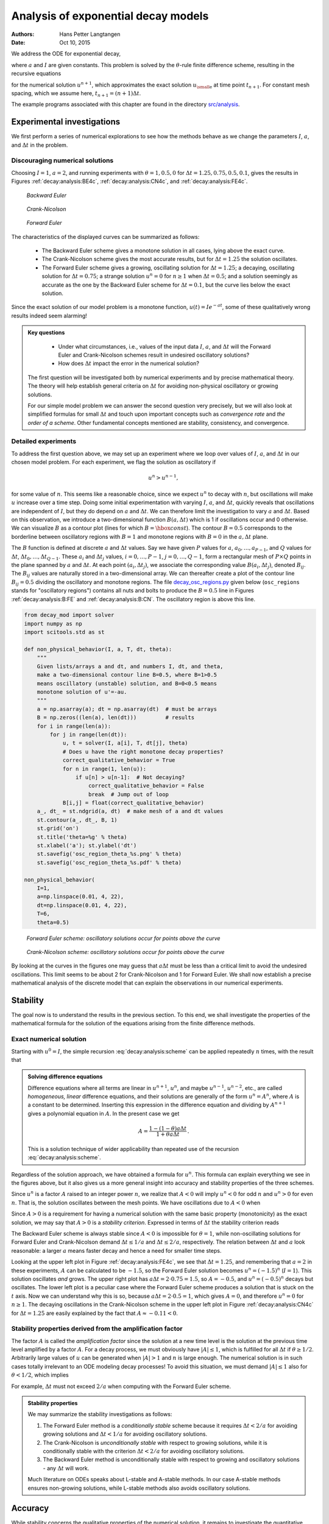 .. Automatically generated Sphinx-extended reStructuredText file from DocOnce source
   (https://github.com/hplgit/doconce/)

.. Document title:

Analysis of exponential decay models
%%%%%%%%%%%%%%%%%%%%%%%%%%%%%%%%%%%%

:Authors: Hans Petter Langtangen
:Date: Oct 10, 2015

.. !split

We address the ODE for exponential decay,

.. math::
   :label: _auto1
        
        u'(t) = -au(t),\quad u(0)=I,
        
        

where :math:`a` and :math:`I` are given constants. This problem is solved
by the :math:`\theta`-rule finite difference scheme, resulting in
the recursive equations

.. math::
   :label: decay:analysis:scheme
        
        u^{n+1} = \frac{1 - (1-\theta) a\Delta t}{1 + \theta a\Delta t}u^n
        
        

for the numerical solution :math:`u^{n+1}`, which approximates the exact
solution :math:`{u_{\small\mbox{e}}}` at time point :math:`t_{n+1}`. For constant mesh spacing,
which we assume here, :math:`t_{n+1}=(n+1)\Delta t`.

The example programs associated with this chapter are found in
the directory `src/analysis <http://tinyurl.com/ofkw6kc/analysis>`__.

Experimental investigations
===========================

We first perform a series of numerical explorations to see how the
methods behave as we change the parameters :math:`I`, :math:`a`, and :math:`\Delta t`
in the problem.

Discouraging numerical solutions
--------------------------------

Choosing :math:`I=1`, :math:`a=2`, and running experiments with :math:`\theta =1,0.5, 0`
for :math:`\Delta t=1.25, 0.75, 0.5, 0.1`, gives the results in
Figures :ref:`decay:analysis:BE4c`, :ref:`decay:analysis:CN4c`, and
:ref:`decay:analysis:FE4c`.

.. _decay:analysis:BE4c:

.. figure:: fig-analysis/BE4c.png
   :width: 600

   *Backward Euler*

.. _decay:analysis:CN4c:

.. figure:: fig-analysis/CN4c.png
   :width: 600

   *Crank-Nicolson*

.. _decay:analysis:FE4c:

.. figure:: fig-analysis/FE4c.png
   :width: 600

   *Forward Euler*

The characteristics of the displayed curves can be summarized as follows:

  * The Backward Euler scheme gives a monotone solution in all cases,
    lying above the exact curve.

  * The Crank-Nicolson scheme gives the most accurate results, but for
    :math:`\Delta t=1.25` the solution oscillates.

  * The Forward Euler scheme gives a growing, oscillating solution for
    :math:`\Delta t=1.25`; a decaying, oscillating solution for :math:`\Delta t=0.75`;
    a strange solution :math:`u^n=0` for :math:`n\geq 1` when :math:`\Delta t=0.5`; and
    a solution seemingly as accurate as the one by the Backward Euler
    scheme for :math:`\Delta t = 0.1`, but the curve lies below the exact
    solution.

Since the exact solution of our model problem is a monotone function,
:math:`u(t)=Ie^{-at}`, some of these qualitatively wrong results indeed seem alarming!


.. admonition:: Key questions

   
    * Under what circumstances, i.e., values of
      the input data :math:`I`, :math:`a`, and :math:`\Delta t` will the Forward Euler and
      Crank-Nicolson schemes result in undesired oscillatory solutions?
   
    * How does :math:`\Delta t` impact the error in the numerical solution?
   
   The first question will be investigated both by numerical experiments and
   by precise mathematical theory. The theory will help establish
   general criteria on :math:`\Delta t` for avoiding non-physical oscillatory
   or growing solutions.
   
   For our simple model problem we can answer the second
   question very precisely, but
   we will also look at simplified formulas for small :math:`\Delta t`
   and touch upon important concepts such as *convergence rate* and
   *the order of a scheme*. Other fundamental concepts mentioned are
   stability, consistency, and convergence.




Detailed experiments
--------------------

To address the first question above,
we may set up an experiment where we loop over values of :math:`I`, :math:`a`,
and :math:`\Delta t` in our chosen model problem.
For each experiment, we flag the solution as
oscillatory if

.. math::
         u^{n} > u^{n-1},

for some value of :math:`n`. This seems like a reasonable choice,
since we expect :math:`u^n` to decay with :math:`n`, but oscillations will make
:math:`u` increase over a time step. Doing some initial experimentation
with varying :math:`I`, :math:`a`, and :math:`\Delta t`, quickly reveals that
oscillations are independent of :math:`I`, but they do depend on :math:`a` and
:math:`\Delta t`. We can therefore limit the investigation to
vary :math:`a` and :math:`\Delta t`. Based on this observation,
we introduce a two-dimensional
function :math:`B(a,\Delta t)` which is 1 if oscillations occur
and 0 otherwise. We can visualize :math:`B` as a contour plot
(lines for which :math:`B=\hbox{const}`). The contour :math:`B=0.5`
corresponds to the borderline between oscillatory regions with :math:`B=1`
and monotone regions with :math:`B=0` in the :math:`a,\Delta t` plane.

The :math:`B` function is defined at discrete :math:`a` and :math:`\Delta t` values.
Say we have given :math:`P` values for :math:`a`, :math:`a_0,\ldots,a_{P-1}`, and
:math:`Q` values for :math:`\Delta t`, :math:`\Delta t_0,\ldots,\Delta t_{Q-1}`.
These :math:`a_i` and :math:`\Delta t_j` values, :math:`i=0,\ldots,P-1`,
:math:`j=0,\ldots,Q-1`, form a rectangular mesh of :math:`P\times Q` points
in the plane spanned by :math:`a` and :math:`\Delta t`.
At each point :math:`(a_i, \Delta t_j)`, we associate
the corresponding value :math:`B(a_i,\Delta t_j)`, denoted :math:`B_{ij}`.
The :math:`B_{ij}` values are naturally stored in a two-dimensional
array. We can thereafter create a plot of the
contour line :math:`B_{ij}=0.5` dividing the oscillatory and monotone
regions. The file `decay_osc_regions.py <http://tinyurl.com/ofkw6kc/analysis/decay_osc_regions.py>`__  given below (``osc_regions`` stands for "oscillatory regions") contains all nuts and
bolts to produce the :math:`B=0.5` line in Figures :ref:`decay:analysis:B:FE`
and :ref:`decay:analysis:B:CN`. The oscillatory region is above this line.

.. code-block:: python

        from decay_mod import solver
        import numpy as np
        import scitools.std as st
        
        def non_physical_behavior(I, a, T, dt, theta):
            """
            Given lists/arrays a and dt, and numbers I, dt, and theta,
            make a two-dimensional contour line B=0.5, where B=1>0.5
            means oscillatory (unstable) solution, and B=0<0.5 means
            monotone solution of u'=-au.
            """
            a = np.asarray(a); dt = np.asarray(dt)  # must be arrays
            B = np.zeros((len(a), len(dt)))         # results
            for i in range(len(a)):
                for j in range(len(dt)):
                    u, t = solver(I, a[i], T, dt[j], theta)
                    # Does u have the right monotone decay properties?
                    correct_qualitative_behavior = True
                    for n in range(1, len(u)):
                        if u[n] > u[n-1]:  # Not decaying?
                            correct_qualitative_behavior = False
                            break  # Jump out of loop
                    B[i,j] = float(correct_qualitative_behavior)
            a_, dt_ = st.ndgrid(a, dt)  # make mesh of a and dt values
            st.contour(a_, dt_, B, 1)
            st.grid('on')
            st.title('theta=%g' % theta)
            st.xlabel('a'); st.ylabel('dt')
            st.savefig('osc_region_theta_%s.png' % theta)
            st.savefig('osc_region_theta_%s.pdf' % theta)
        
        non_physical_behavior(
            I=1,
            a=np.linspace(0.01, 4, 22),
            dt=np.linspace(0.01, 4, 22),
            T=6,
            theta=0.5)

.. _decay:analysis:B:FE:

.. figure:: fig-analysis/osc_region_FE.png
   :width: 500

   *Forward Euler scheme: oscillatory solutions occur for points above the curve*

.. _decay:analysis:B:CN:

.. figure:: fig-analysis/osc_region_CN.png
   :width: 500

   *Crank-Nicolson scheme: oscillatory solutions occur for points above the curve*

By looking at the curves in the figures one may guess that :math:`a\Delta t`
must be less than a critical limit to avoid the undesired
oscillations.  This limit seems to be about 2 for Crank-Nicolson and 1
for Forward Euler.  We shall now establish a precise mathematical
analysis of the discrete model that can explain the observations in
our numerical experiments.

Stability
=========

The goal now is to understand the results in the previous section.
To this end, we shall investigate the properties of the mathematical
formula for the solution of the equations arising from the finite
difference methods.

Exact numerical solution
------------------------

Starting with :math:`u^0=I`, the simple recursion :eq:`decay:analysis:scheme`
can be applied repeatedly :math:`n` times, with the result that

.. math::
   :label: decay:analysis:unex
        
        u^{n} = IA^n,\quad A = \frac{1 - (1-\theta) a\Delta t}{1 + \theta a\Delta t}{\thinspace .}
        
        


.. admonition:: Solving difference equations

   Difference equations where all terms are linear in
   :math:`u^{n+1}`, :math:`u^n`, and maybe :math:`u^{n-1}`, :math:`u^{n-2}`, etc., are
   called *homogeneous, linear* difference equations, and their solutions
   are generally of the form :math:`u^n=A^n`, where :math:`A` is a constant to be
   determined. Inserting this expression in the difference equation
   and dividing by :math:`A^{n+1}` gives
   a polynomial equation in :math:`A`. In the present case we get
   
   .. math::
            A = \frac{1 - (1-\theta) a\Delta t}{1 + \theta a\Delta t}{\thinspace .} 
   
   This is a solution technique of wider applicability than repeated use of
   the recursion :eq:`decay:analysis:scheme`.




Regardless of the solution approach, we have obtained a formula for
:math:`u^n`.  This formula can explain everything we see in the figures
above, but it also gives us a more general insight into accuracy and
stability properties of the three schemes.

.. index:: stability

Since :math:`u^n` is a factor :math:`A`
raised to an integer power :math:`n`, we realize that :math:`A < 0`
will imply :math:`u^n < 0` for odd :math:`n` and :math:`u^n > 0` for even :math:`n`.
That is, the solution oscillates between the mesh points.
We have oscillations due to :math:`A < 0` when

.. math::
   :label: decay:th:stability
        
        (1-\theta)a\Delta t > 1 {\thinspace .}
        
        

Since :math:`A>0` is a requirement for having a numerical solution with the
same basic property (monotonicity) as the exact solution, we may say
that :math:`A>0` is a *stability criterion*. Expressed in terms of :math:`\Delta t`
the stability criterion reads

.. math::
   :label: _auto2
        
        \Delta t < \frac{1}{(1-\theta)a}{\thinspace .}
        
        

The Backward
Euler scheme is always stable since :math:`A < 0` is impossible for :math:`\theta=1`, while
non-oscillating solutions for Forward Euler and Crank-Nicolson
demand :math:`\Delta t\leq 1/a` and :math:`\Delta t\leq 2/a`, respectively.
The relation between :math:`\Delta t` and :math:`a` look reasonable: a larger
:math:`a` means faster decay and hence a need for smaller time steps.

Looking at the upper left plot in Figure :ref:`decay:analysis:FE4c`,
we see that :math:`\Delta t=1.25`, and remembering that :math:`a=2` in these
experiments, :math:`A` can be calculated to be
:math:`-1.5`, so the Forward Euler solution becomes :math:`u^n=(-1.5)^n` (:math:`I=1`).
This solution oscillates *and* grows. The upper right plot has
:math:`a\Delta t = 2\cdot 0.75=1.5`, so :math:`A=-0.5`,
and :math:`u^n=(-0.5)^n` decays but oscillates. The lower left plot
is a peculiar case where the Forward Euler scheme produces a solution
that is stuck on the :math:`t` axis. Now we can understand why this is so,
because :math:`a\Delta t= 2\cdot 0.5=1`, which gives :math:`A=0`,
and therefore :math:`u^n=0` for :math:`n\geq 1`.  The decaying oscillations in the Crank-Nicolson scheme in the upper left plot in Figure :ref:`decay:analysis:CN4c`
for :math:`\Delta t=1.25` are easily explained by the fact that :math:`A\approx -0.11 < 0`.

Stability properties derived from the amplification factor
----------------------------------------------------------

.. index:: amplification factor

The factor :math:`A` is called the *amplification factor* since the solution
at a new time level is the solution at the previous time
level amplified by a factor :math:`A`.
For a decay process, we must obviously have :math:`|A|\leq 1`, which
is fulfilled for all :math:`\Delta t` if :math:`\theta \geq 1/2`. Arbitrarily
large values of :math:`u` can be generated when :math:`|A|>1` and :math:`n` is large
enough. The numerical solution is in such cases totally irrelevant to
an ODE modeling decay processes! To avoid this situation, we must
demand :math:`|A|\leq 1` also for :math:`\theta < 1/2`, which implies

.. math::
   :label: _auto3
        
        \Delta t \leq \frac{2}{(1-2\theta)a},
        
        

For example, :math:`\Delta t` must not exceed  :math:`2/a` when computing with
the Forward Euler scheme.

.. index:: A-stable methods

.. index:: L-stable methods


.. admonition:: Stability properties

   We may summarize the stability investigations as follows:
   
   1. The Forward Euler method is a *conditionally stable* scheme because
      it requires :math:`\Delta t < 2/a` for avoiding growing solutions
      and :math:`\Delta t < 1/a` for avoiding oscillatory solutions.
   
   2. The Crank-Nicolson is *unconditionally stable* with respect to
      growing solutions, while it is conditionally stable with
      the criterion :math:`\Delta t < 2/a` for avoiding oscillatory solutions.
   
   3. The Backward Euler method is unconditionally stable with respect
      to growing and oscillatory solutions - any :math:`\Delta t` will work.
   
   Much literature on ODEs speaks about L-stable and A-stable methods.
   In our case A-stable methods ensures non-growing solutions, while
   L-stable methods also avoids oscillatory solutions.




Accuracy
========

While stability concerns the qualitative properties of the numerical
solution, it remains to investigate the quantitative properties to
see exactly how large the numerical errors are.

Visual comparison of amplification factors
------------------------------------------

After establishing how :math:`A` impacts the qualitative features of the
solution, we shall now look more into how well the numerical amplification
factor approximates the exact one. The exact solution reads
:math:`u(t)=Ie^{-at}`, which can be rewritten as

.. math::
   :label: _auto4
        
        {{u_{\small\mbox{e}}}}(t_n) = Ie^{-a n\Delta t} = I(e^{-a\Delta t})^n {\thinspace .}
        
        

From this formula we see that the exact amplification factor is

.. math::
   :label: _auto5
        
        {A_{\small\mbox{e}}} = e^{-a\Delta t} {\thinspace .}
        
        

We see from all of our analysis
that the exact and numerical amplification factors depend
on :math:`a` and :math:`\Delta t` through the dimensionless
product :math:`a\Delta t`: whenever there is a
:math:`\Delta t` in the analysis, there is always an associated :math:`a`
parameter. Therefore, it
is convenient to introduce a symbol for this product, :math:`p=a\Delta t`,
and view :math:`A` and :math:`{A_{\small\mbox{e}}}` as functions of :math:`p`. Figure
:ref:`decay:analysis:fig:A` shows these functions. The two amplification
factors are clearly closest for the
Crank-Nicolson method, but that method has
the unfortunate oscillatory behavior when :math:`p>2`.

.. _decay:analysis:fig:A:

.. figure:: fig-analysis/A_factors.png
   :width: 500

   *Comparison of amplification factors*


.. admonition:: Significance of the :math:`p=a\Delta t` parameter

   The key parameter for numerical performance of a scheme is in this model
   problem :math:`p=a\Delta t`. This is a *dimensionless number* (:math:`a` has dimension
   1/s and :math:`\Delta t` has dimension s) reflecting how the discretization
   parameter plays together with a physical parameter in the problem.
   
   One can bring the present model problem on dimensionless form
   through a process called scaling. The scaled modeled has a modified
   time :math:`\bar t = at` and modified response :math:`\bar u =u/I` such that
   the model reads :math:`d\bar u/d\bar t = -\bar u`, :math:`\bar u(0)=1`.
   Analyzing this model, where there are no physical parameters,
   we find that :math:`\Delta \bar t` is the key parameter
   for numerical performance. In the unscaled model,
   this corresponds to :math:`\Delta \bar t = a\Delta t`.
   
   It is common that the numerical performance of methods for solving ordinary and
   partial differential equations is governed by dimensionless parameters
   that combine mesh sizes with physical parameters.




Series expansion of amplification factors
-----------------------------------------

As an alternative to the visual understanding inherent in Figure
:ref:`decay:analysis:fig:A`, there is a strong tradition in numerical
analysis to establish formulas for approximation errors when the
discretization parameter, here :math:`\Delta t`, becomes small. In the
present case, we let :math:`p` be our small discretization parameter, and it
makes sense to simplify the expressions for :math:`A` and :math:`{A_{\small\mbox{e}}}` by using
Taylor polynomials around :math:`p=0`.  The Taylor polynomials are accurate
for small :math:`p` and greatly simplify the comparison of the analytical
expressions since we then can compare polynomials, term by term.

Calculating the Taylor series for :math:`{A_{\small\mbox{e}}}` is easily done by hand, but
the three versions of :math:`A` for :math:`\theta=0,1,{\frac{1}{2}}` lead to more
cumbersome calculations.
Nowadays, analytical computations can benefit greatly by
symbolic computer algebra software. The Python package ``sympy``
represents a powerful computer algebra system, not yet as sophisticated as
the famous Maple and Mathematica systems, but it is free and
very easy to integrate with our numerical computations in Python.

.. index:: interactive Python

.. index:: isympy

.. index:: sympy

When using ``sympy``, it is convenient to enter an interactive Python
shell where the results of expressions and statements can be shown
immediately.
Here is a simple example. We strongly recommend to use
``isympy`` (or ``ipython``) for such interactive sessions.

Let us illustrate ``sympy`` with a standard Python shell syntax
(``>>>`` prompt) to compute a Taylor polynomial approximation to :math:`e^{-p}`:

.. code-block:: python

        >>> from sympy import *
        >>> # Create p as a mathematical symbol with name 'p'
        >>> p = Symbol('p')
        >>> # Create a mathematical expression with p
        >>> A_e = exp(-p)
        >>>
        >>> # Find the first 6 terms of the Taylor series of A_e
        >>> A_e.series(p, 0, 6)
        1 + (1/2)*p**2 - p - 1/6*p**3 - 1/120*p**5 + (1/24)*p**4 + O(p**6)

Lines with ``>>>`` represent input lines, whereas without
this prompt represent the result of the previous command (note that
``isympy`` and ``ipython`` apply other prompts, but in this text
we always apply ``>>>`` for interactive Python computing).
Apart from the order of the powers, the computed formula is easily
recognized as the beginning of the Taylor series for :math:`e^{-p}`.

Let us define the numerical amplification factor where :math:`p` and :math:`\theta`
enter the formula as symbols:

.. code-block:: python

        >>> theta = Symbol('theta')
        >>> A = (1-(1-theta)*p)/(1+theta*p)

To work with the factor for the Backward Euler scheme we
can substitute the value 1 for ``theta``:

.. code-block:: python

        >>> A.subs(theta, 1)
        1/(1 + p)

Similarly, we can substitute ``theta`` by 1/2 for Crank-Nicolson,
preferably using an exact rational representation of 1/2 in ``sympy``:

.. code-block:: python

        >>> half = Rational(1,2)
        >>> A.subs(theta, half)
        1/(1 + (1/2)*p)*(1 - 1/2*p)

The Taylor series of the amplification factor for the Crank-Nicolson
scheme can be computed as

.. code-block:: python

        >>> A.subs(theta, half).series(p, 0, 4)
        1 + (1/2)*p**2 - p - 1/4*p**3 + O(p**4)

We are now in a position to compare Taylor series:

.. code-block:: python

        >>> FE = A_e.series(p, 0, 4) - A.subs(theta, 0).series(p, 0, 4)
        >>> BE = A_e.series(p, 0, 4) - A.subs(theta, 1).series(p, 0, 4)
        >>> CN = A_e.series(p, 0, 4) - A.subs(theta, half).series(p, 0, 4 )
        >>> FE
        (1/2)*p**2 - 1/6*p**3 + O(p**4)
        >>> BE
        -1/2*p**2 + (5/6)*p**3 + O(p**4)
        >>> CN
        (1/12)*p**3 + O(p**4)

From these expressions we see that the error :math:`A-{A_{\small\mbox{e}}}\sim {\mathcal{O}(p^2)}`
for the Forward and Backward Euler schemes, while
:math:`A-{A_{\small\mbox{e}}}\sim {\mathcal{O}(p^3)}` for the Crank-Nicolson scheme.
The notation :math:`{\mathcal{O}(p^m)}` here means a polynomial in :math:`p` where
:math:`p^m` is the term of lowest-degree, and consequently the term that
dominates the expression for :math:`p < 0`. We call this the
*leading order term*. As :math:`p\rightarrow 0`, the leading order term
clearly dominates over the higher-order terms (think of :math:`p=0.01`:
:math:`p` is a hundred times larger than :math:`p^2`).

Now, :math:`a` is a given parameter in the problem, while :math:`\Delta t` is
what we can vary. Not surprisingly, the error expressions are usually
written in terms :math:`\Delta t`. We then have

.. math::
   :label: _auto6
        
        A-{A_{\small\mbox{e}}} = \left\lbrace\begin{array}{ll}
        {\mathcal{O}(\Delta t^2)}, & \hbox{Forward and Backward Euler},\\ 
        {\mathcal{O}(\Delta t^3)}, & \hbox{Crank-Nicolson}
        \end{array}\right.
        
        

We say that the Crank-Nicolson scheme has an error in the amplification
factor of order :math:`\Delta t^3`, while the two other schemes are
of order :math:`\Delta t^2` in the same quantity.

What is the significance of the order expression? If we halve :math:`\Delta t`,
the error in amplification factor at a time level will be reduced
by a factor of 4 in the Forward and Backward Euler schemes, and by
a factor of 8 in the Crank-Nicolson scheme. That is, as we
reduce :math:`\Delta t` to obtain more accurate results, the Crank-Nicolson
scheme reduces the error more efficiently than the other schemes.

The ratio of numerical and exact amplification factors
------------------------------------------------------

.. index::
   single: error; amplification factor

An alternative comparison of the schemes is provided by looking at the
ratio :math:`A/{A_{\small\mbox{e}}}`, or the error :math:`1-A/{A_{\small\mbox{e}}}` in this ratio:

.. code-block:: python

        >>> FE = 1 - (A.subs(theta, 0)/A_e).series(p, 0, 4)
        >>> BE = 1 - (A.subs(theta, 1)/A_e).series(p, 0, 4)
        >>> CN = 1 - (A.subs(theta, half)/A_e).series(p, 0, 4)
        >>> FE
        (1/2)*p**2 + (1/3)*p**3 + O(p**4)
        >>> BE
        -1/2*p**2 + (1/3)*p**3 + O(p**4)
        >>> CN
        (1/12)*p**3 + O(p**4)

The leading-order terms have the same powers as
in the analysis of :math:`A-{A_{\small\mbox{e}}}`.

.. _decay:analysis:gobal:error:

The global error at a point
---------------------------

.. index::
   single: error; global

The error in the amplification factor reflects the error when
progressing from time level :math:`t_n` to :math:`t_{n-1}` only. That is,
we disregard the error already present in the solution at :math:`t_{n-1}`.
The real error at a point, however, depends on the error development
over all previous time steps. This error,
:math:`e^n = u^n-{u_{\small\mbox{e}}}(t_n)`, is known as the *global error*. We
may look at :math:`u^n` for some :math:`n` and Taylor expand the
mathematical expressions as functions of :math:`p=a\Delta t` to get a simple
expression for the global error (for small :math:`p`):

.. code-block:: python

        >>> n = Symbol('n')
        >>> u_e = exp(-p*n)
        >>> u_n = A**n
        >>> FE = u_e.series(p, 0, 4) - u_n.subs(theta, 0).series(p, 0, 4)
        >>> BE = u_e.series(p, 0, 4) - u_n.subs(theta, 1).series(p, 0, 4)
        >>> CN = u_e.series(p, 0, 4) - u_n.subs(theta, half).series(p, 0, 4)
        >>> FE
        (1/2)*n*p**2 - 1/2*n**2*p**3 + (1/3)*n*p**3 + O(p**4)
        >>> BE
        (1/2)*n**2*p**3 - 1/2*n*p**2 + (1/3)*n*p**3 + O(p**4)
        >>> CN
        (1/12)*n*p**3 + O(p**4)

Note that ``sympy`` does not sort the polynomial terms in the output,
so :math:`p^3` appears before :math:`p^2` in the output of ``BE``.

For a fixed time :math:`t`, the parameter :math:`n` in these expressions increases
as :math:`p\rightarrow 0` since :math:`t=n\Delta t =\mbox{const}` and hence
:math:`n` must increase like :math:`\Delta t^{-1}`. With :math:`n` substituted by
:math:`t/\Delta t` in
the leading-order error terms, these become

.. math::
   :label: decay:analysis:gobal:error:FE
        
        e^n = \frac{1}{2} n p^2 = {\frac{1}{2}}ta^2\Delta t, \hbox{Forward Euler}
        
        

.. math::
   :label: decay:analysis:gobal:error:BE
          
        e^n = -\frac{1}{2} n p^2 = -{\frac{1}{2}}ta^2\Delta t, \hbox{Backward Euler}
        
        

.. math::
   :label: decay:analysis:gobal:error:CN
          
        e^n = \frac{1}{12}np^3 = \frac{1}{12}ta^3\Delta t^2, \hbox{Crank-Nicolson}
        
        

The global error is therefore of
second order (in :math:`\Delta t`) for the Crank-Nicolson scheme and of
first order for the other two schemes.


.. admonition:: Convergence

   When the global error :math:`e^n\rightarrow 0` as :math:`\Delta t\rightarrow 0`,
   we say that the scheme is *convergent*. It means that the numerical
   solution approaches the exact solution as the mesh is refined, and
   this is a much desired property of a numerical method.




.. _decay:analysis:gobal:error_int:

Integrated error
----------------

The :math:`L^2` norm of the error can be computed by treating :math:`e^n` as a function
of :math:`t` in ``sympy`` and performing symbolic integration. For
the Forward Euler scheme we have

.. code-block:: python

        p, n, a, dt, t, T, theta = symbols('p n a dt t T 'theta')
        A = (1-(1-theta)*p)/(1+theta*p)
        u_e = exp(-p*n)
        u_n = A**n
        error = u_e.series(p, 0, 4) - u_n.subs(theta, 0).series(p, 0, 4)
        # Introduce t and dt instead of n and p
        error = error.subs('n', 't/dt').subs(p, 'a*dt')
        error = error.as_leading_term(dt) # study only the first term
        print error
        error_L2 = sqrt(integrate(error**2, (t, 0, T)))
        print error_L2

The output reads

.. code-block:: text

        sqrt(30)*sqrt(T**3*a**4*dt**2*(6*T**2*a**2 - 15*T*a + 10))/60

which means that the :math:`L^2` error behaves like :math:`a^2\Delta t`.

Strictly speaking, the numerical error is only defined at the
mesh points so it makes most sense to compute the
:math:`\ell^2` error

.. math::
         ||e^n||_{\ell^2} = \sqrt{\Delta t\sum_{n=0}^{N_t} ({{u_{\small\mbox{e}}}}(t_n) - u^n)^2}
        {\thinspace .} 

We have obtained an exact analytical expression for the error at
:math:`t=t_n`, but here we use the leading-order error term only since we
are mostly interested in how the error behaves as a polynomial in
:math:`\Delta t` or :math:`p`, and then the leading order term will dominate.  For
the Forward Euler scheme, :math:`{u_{\small\mbox{e}}}(t_n) - u^n \approx {\frac{1}{2}}np^2`, and
we have

.. math::
        
        ||e^n||_{\ell^2}^2 = \Delta t\sum_{n=0}^{N_t} \frac{1}{4}n^2p^4
        =\Delta t\frac{1}{4}p^4 \sum_{n=0}^{N_t} n^2{\thinspace .}
        

Now, :math:`\sum_{n=0}^{N_t} n^2\approx \frac{1}{3}N_t^3`. Using this approximation,
setting :math:`N_t =T/\Delta t`, and taking the square root gives the expression

.. math::
   :label: decay:analysis:gobal:error_int:FE
        
        ||e^n||_{\ell^2} = \frac{1}{2}\sqrt{\frac{T^3}{3}} a^2\Delta t{\thinspace .}
        
        

Calculations for the Backward Euler scheme are very similar and provide
the same result, while the Crank-Nicolson scheme leads to

.. math::
   :label: decay:analysis:gobal:error_int:CN
        
        ||e^n||_{\ell^2} = \frac{1}{12}\sqrt{\frac{T^3}{3}}a^3\Delta t^2{\thinspace .}
        
        


.. admonition:: Summary of errors

   Both the global point-wise errors :eq:`decay:analysis:gobal:error:FE`-:eq:`decay:analysis:gobal:error:CN`
   and their time-integrated versions :eq:`decay:analysis:gobal:error_int:FE` and :eq:`decay:analysis:gobal:error_int:CN` show that
   
    * the Crank-Nicolson scheme is of second order in :math:`\Delta t`, and
   
    * the Forward Euler and Backward Euler schemes are of first order in :math:`\Delta t`.




.. _decay:analysis:trunc:

Truncation error
----------------

The truncation error is a very frequently used error measure for
finite difference methods. It is defined as *the error
in the difference equation that arises when inserting the exact
solution*. Contrary to many other error measures, e.g., the
true error :math:`e^n={u_{\small\mbox{e}}}(t_n)-u^n`, the truncation error is a quantity that
is easily computable.

Let us illustrate the calculation of the truncation error
for the Forward Euler scheme.
We start with the difference equation on operator form,

.. math::
         \lbrack D_t^+ u = -au\rbrack^n,

which is the short form for

.. math::
         \frac{u^{n+1}-u^n}{\Delta t} = -au^n{\thinspace .}

The idea is to see how well the exact solution :math:`{u_{\small\mbox{e}}}(t)` fulfills
this equation. Since :math:`{u_{\small\mbox{e}}}(t)` in general will not obey the
discrete equation, we get an error in the discrete equation. This
error is called
a *residual*, denoted here by :math:`R^n`:

.. math::
   :label: decay:analysis:trunc:Req
        
        R^n = \frac{{u_{\small\mbox{e}}}(t_{n+1})-{u_{\small\mbox{e}}}(t_n)}{\Delta t} + a{u_{\small\mbox{e}}}(t_n)
        {\thinspace .}
        
        

The residual is defined at each mesh point and is therefore a mesh
function with a superscript :math:`n`.

The interesting feature of :math:`R^n` is to see how it
depends on the discretization parameter :math:`\Delta t`.
The tool for reaching
this goal is to Taylor expand :math:`{u_{\small\mbox{e}}}` around the point where the
difference equation is supposed to hold, here :math:`t=t_n`.
We have that

.. math::
         {u_{\small\mbox{e}}}(t_{n+1}) = {u_{\small\mbox{e}}}(t_n) + {u_{\small\mbox{e}}}'(t_n)\Delta t + \frac{1}{2}{u_{\small\mbox{e}}}''(t_n)
        \Delta t^2 + \cdots, 

which may be used to reformulate the fraction in
:eq:`decay:analysis:trunc:Req` so that

.. math::
         R^n = {u_{\small\mbox{e}}}'(t_n) + \frac{1}{2}{u_{\small\mbox{e}}}''(t_n)\Delta t + \ldots + a{u_{\small\mbox{e}}}(t_n){\thinspace .}

Now, :math:`{u_{\small\mbox{e}}}` fulfills the ODE :math:`{u_{\small\mbox{e}}}'=-a{u_{\small\mbox{e}}}`, which means that the first and last
term cancel and we have

.. math::
         R^n = \frac{1}{2}{u_{\small\mbox{e}}}''(t_n)\Delta t + {\mathcal{O}(\Delta t^2)}{\thinspace .} 

This :math:`R^n` is the *truncation error*, which for the Forward Euler is seen
to be of first order in :math:`\Delta t` as :math:`\Delta \rightarrow 0`.

The above procedure can be repeated for the Backward Euler and the
Crank-Nicolson schemes. We start with the scheme in operator notation,
write it out in detail, Taylor expand :math:`{u_{\small\mbox{e}}}` around the point :math:`\tilde t`
at which the difference equation is defined, collect terms that
correspond to the ODE (here :math:`{u_{\small\mbox{e}}}' + a{u_{\small\mbox{e}}}`), and identify the remaining
terms as the residual :math:`R`, which is the truncation error.
The Backward Euler scheme leads to

.. math::
         R^n \approx -\frac{1}{2}{u_{\small\mbox{e}}}''(t_n)\Delta t, 

while the Crank-Nicolson scheme gives

.. math::
         R^{n+\frac{1}{2}} \approx \frac{1}{24}{u_{\small\mbox{e}}}'''(t_{n+\frac{1}{2}})\Delta t^2,

when :math:`\Delta t\rightarrow 0`.

The *order* :math:`r` of a finite difference scheme is often defined through
the leading term :math:`\Delta t^r` in the truncation error. The above
expressions point out that the Forward and Backward Euler schemes are
of first order, while Crank-Nicolson is of second order.  We have
looked at other error measures in other sections, like the error in
amplification factor and the error :math:`e^n={u_{\small\mbox{e}}}(t_n)-u^n`, and expressed
these error measures in terms of :math:`\Delta t` to see the order of the
method. Normally, calculating the truncation error is more
straightforward than deriving the expressions for other error measures
and therefore the easiest way to establish the order of a scheme.

Consistency, stability, and convergence
---------------------------------------

.. index:: consistency

.. index:: stability

.. index:: convergence

Three fundamental concepts when solving differential equations by
numerical methods are consistency, stability, and convergence.  We
shall briefly touch upon these concepts below in the context of the present
model problem.

Consistency means that the error in the difference equation, measured
through the truncation error, goes to zero as :math:`\Delta t\rightarrow
0`. Since the truncation error tells how well the exact solution
fulfills the difference equation, and the exact solution fulfills the
differential equation, consistency ensures that the difference
equation approaches the differential equation in the limit. The
expressions for the truncation errors in the previous section are all
proportional to :math:`\Delta t` or :math:`\Delta t^2`, hence they vanish as
:math:`\Delta t\rightarrow 0`, and all the schemes are consistent.  Lack of
consistency implies that we actually solve some other differential
equation in the limit :math:`\Delta t\rightarrow 0` than we aim at.

Stability means that the numerical solution exhibits the same
qualitative properties as the exact solution. This is obviously a
feature we want the numerical solution to have. In the present
exponential decay model, the exact solution is monotone and
decaying. An increasing numerical solution is not in accordance with
the decaying nature of the exact solution and hence unstable. We can
also say that an oscillating numerical solution lacks the property of
monotonicity of the exact solution and is also unstable. We have seen
that the Backward Euler scheme always leads to monotone and decaying
solutions, regardless of :math:`\Delta t`, and is hence stable. The Forward
Euler scheme can lead to increasing solutions and oscillating
solutions if :math:`\Delta t` is too large and is therefore unstable unless
:math:`\Delta t` is sufficiently small.  The Crank-Nicolson can never lead
to increasing solutions and has no problem to fulfill that stability
property, but it can produce oscillating solutions and is unstable in
that sense, unless :math:`\Delta t` is sufficiently small.

Convergence implies that the global (true) error mesh function :math:`e^n =
{u_{\small\mbox{e}}}(t_n)-u^n\rightarrow 0` as :math:`\Delta t\rightarrow 0`. This is really
what we want: the numerical solution gets as close to the exact
solution as we request by having a sufficiently fine mesh.

Convergence is hard to establish theoretically, except in quite simple
problems like the present one. Stability and consistency are much
easier to calculate. A major breakthrough in the understanding of
numerical methods for differential equations came in 1956 when Lax and
Richtmeyer established equivalence between convergence on one hand and
consistency and stability on the other (the `Lax equivalence theorem <http://en.wikipedia.org/wiki/Lax_equivalence_theorem>`__).  In practice
it meant that one can first establish that a method is stable and
consistent, and then it is automatically convergent (which is much
harder to establish).  The result holds for linear problems only, and
in the world of nonlinear differential equations the relations between
consistency, stability, and convergence are much more complicated.

We have seen in the previous analysis that the Forward Euler,
Backward Euler, and Crank-Nicolson schemes are convergent (:math:`e^n\rightarrow 0`),
that they are consistent (:math:`R^n\rightarrow 0`), and that they are
stable under certain conditions on the size of :math:`\Delta t`.
We have also derived explicit mathematical expressions for :math:`e^n`,
the truncation error, and the stability criteria.

.. Look in Asher and Petzold, p 40

Exercises
=========

.. --- begin exercise ---

.. _decay:analysis:exer:fd:exp:plot:

Problem 1: Visualize the accuracy of finite differences
-------------------------------------------------------

The purpose of this exercise is to visualize the accuracy of finite difference
approximations of the derivative of a given function.
For any finite difference approximation, take the Forward Euler difference
as an example, and any specific function, take  :math:`u=e^{-at}`,
we may introduce an error fraction

.. math::
        
        E = \frac{[D_t^+ u]^n}{u'(t_n)} &= \frac{\exp{(-a(t_n+\Delta t))} - \exp{(-at_n)}}{-a\exp{(-at_n)\Delta t}}\\ 
        &= \frac{1}{a\Delta t}\left(1 -\exp{(-a\Delta t)}\right),
        

and view :math:`E` as a function of :math:`\Delta t`. We expect that
:math:`\lim_{\Delta t\rightarrow 0}E=1`, while :math:`E` may deviate significantly from
unity for large :math:`\Delta t`. How the error depends on :math:`\Delta t` is best
visualized in a graph where we use a logarithmic scale for :math:`\Delta t`,
so we can cover many orders of magnitude of that quantity. Here is
a code segment creating an array of 100 intervals, on the logarithmic
scale, ranging from :math:`10^{-6}` to :math:`10^{-0.5}` and then plotting :math:`E` versus
:math:`p=a\Delta t` with logarithmic scale on the :math:`p` axis:

.. code-block:: python

        from numpy import logspace, exp
        from matplotlib.pyplot import semilogx
        p = logspace(-6, -0.5, 101)
        y = (1-exp(-p))/p
        semilogx(p, y)

Illustrate such errors for the finite difference operators :math:`[D_t^+u]^n`
(forward), :math:`[D_t^-u]^n` (backward), and :math:`[D_t u]^n` (centered) in
the same plot.

Perform a Taylor series expansions of the error fractions and find
the leading order :math:`r` in the expressions of type
:math:`1 + Cp^r + {\mathcal{O}(p^{r+1)}}`, where :math:`C` is some constant.

.. --- begin hint in exercise ---

**Hint.**
To save manual calculations and learn more about symbolic computing,
make functions for the three difference operators and use ``sympy``
to perform the symbolic differences, differentiation, and Taylor series
expansion. To plot a symbolic expression ``E`` against ``p``, convert the
expression to a Python function first: ``E = sympy.lamdify([p], E)``.

.. --- end hint in exercise ---

.. removed !bsol ... !esol environment (because of the command-line option --without_solutions)

Filename: ``decay_plot_fd_error``.

.. --- end exercise ---

.. --- begin exercise ---

.. _decay:analysis:exer:growth:

Problem 2: Explore the :math:`\theta`-rule for exponential growth
-----------------------------------------------------------------

This exercise asks you to solve the ODE :math:`u'=-au` with :math:`a < 0` such that
the ODE models exponential growth instead of exponential decay.  A
central theme is to investigate numerical artifacts and non-physical
solution behavior.

**a)**
Set :math:`a=-1` and run experiments with :math:`\theta=0, 0.5, 1` for
various values of :math:`\Delta t` to uncover numerical artifacts.
Recall that the exact solution is a
monotone, growing function when :math:`a < 0`. Oscillations or significantly
wrong growth are signs of wrong qualitative behavior.

From the experiments, select four values of :math:`\Delta t` that
demonstrate the kind of numerical solutions that are characteristic
for this model.

.. removed !bsol ... !esol environment (because of the command-line option --without_solutions)

**b)**
Write up the amplification factor and plot it for :math:`\theta=0,0.5,1`
together with the exact one for :math:`a\Delta t < 0`. Use the plot to
explain the observations made in the experiments.

.. --- begin hint in exercise ---

**Hint.**
Modify the `decay_ampf_plot.py <http://tinyurl.com/ofkw6kc/analysis/decay_ampf_plot.py>`__ code
(in the ``src/analysis`` directory).

.. --- end hint in exercise ---

.. removed !bsol ... !esol environment (because of the command-line option --without_solutions)

Filename: ``exponential_growth``.

.. --- end exercise ---

.. !split
